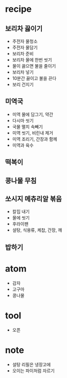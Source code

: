 * recipe

** 보리차 끓이기

- 주전자 물청소
- 주전자 물담기
- 보리차 준비
- 보리차 물에 한번 씻기
- 물이 끓으면 불을 줄이기
- 보리차 넣기
- 10분간 끓이고 불을 끈다
- 보리 건지기

** 미역국

- 미역 물에 담그기, 약간
- 다시마 씻기
- 국물 멸치 속빼기
- 미역 씻기, 비린내 제거
- 미역 조리기, 간장과 함께
- 미역과 육수

** 떡복이

** 콩나물 무침

** 쏘시지 메츄리알 볶음

- 칼집 내기
- 물에 씻기
- 후라이팬
- 설탕, 식용류, 케찹, 간장, 깨

** 밥하기

* atom

- 감자
- 고구마
- 콩나물

* tool

- 오픈

* note

- 설탕 리필은 냉장고에
- 오이는 파이처럼 자르기

